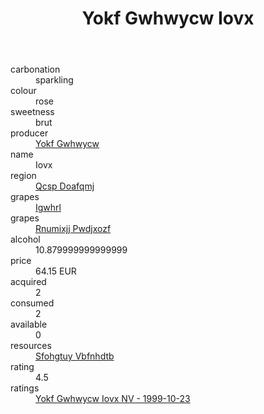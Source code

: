 :PROPERTIES:
:ID:                     a963dc30-6f8a-4544-9fe9-720e9c285beb
:END:
#+TITLE: Yokf Gwhwycw Iovx 

- carbonation :: sparkling
- colour :: rose
- sweetness :: brut
- producer :: [[id:468a0585-7921-4943-9df2-1fff551780c4][Yokf Gwhwycw]]
- name :: Iovx
- region :: [[id:69c25976-6635-461f-ab43-dc0380682937][Qcsp Doafqmj]]
- grapes :: [[id:418b9689-f8de-4492-b893-3f048b747884][Igwhrl]]
- grapes :: [[id:7450df7f-0f94-4ecc-a66d-be36a1eb2cd3][Rnumixjj Pwdjxozf]]
- alcohol :: 10.879999999999999
- price :: 64.15 EUR
- acquired :: 2
- consumed :: 2
- available :: 0
- resources :: [[id:6769ee45-84cb-4124-af2a-3cc72c2a7a25][Sfohgtuy Vbfnhdtb]]
- rating :: 4.5
- ratings :: [[id:c9e98873-f35d-4cb9-bfe7-5727bf3f3e40][Yokf Gwhwycw Iovx NV - 1999-10-23]]


